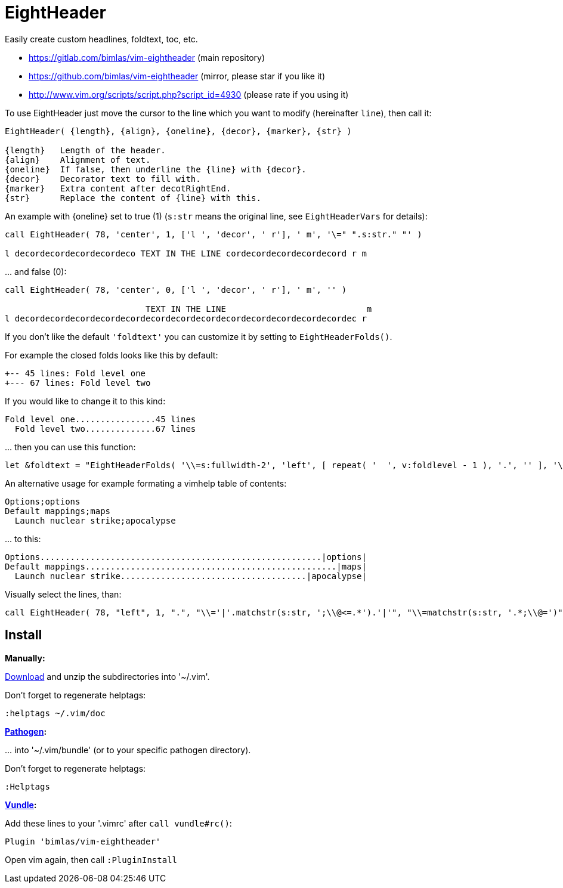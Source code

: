 = EightHeader

Easily create custom headlines, foldtext, toc, etc.

* https://gitlab.com/bimlas/vim-eightheader (main repository)
* https://github.com/bimlas/vim-eightheader (mirror, please star if you like it)
* http://www.vim.org/scripts/script.php?script_id=4930 (please rate if you using it)

To use EightHeader just move the cursor to the line which you want to modify (hereinafter `line`), then call it:

[source]
----
EightHeader( {length}, {align}, {oneline}, {decor}, {marker}, {str} )

{length}   Length of the header.
{align}    Alignment of text.
{oneline}  If false, then underline the {line} with {decor}.
{decor}    Decorator text to fill with.
{marker}   Extra content after decotRightEnd.
{str}      Replace the content of {line} with this.
----

An example with {oneline} set to true (1) (`s:str` means the original line,
see `EightHeaderVars` for details):

[source]
----
call EightHeader( 78, 'center', 1, ['l ', 'decor', ' r'], ' m', '\=" ".s:str." "' )

l decordecordecordecordeco TEXT IN THE LINE cordecordecordecordecord r m
----

\... and false (0):

[source]
----
call EightHeader( 78, 'center', 0, ['l ', 'decor', ' r'], ' m', '' )

                            TEXT IN THE LINE                            m
l decordecordecordecordecordecordecordecordecordecordecordecordecordec r
----

If you don't like the default `'foldtext'` you can customize it by setting to
`EightHeaderFolds()`.

For example the closed folds looks like this by default:

[source]
----
+-- 45 lines: Fold level one
+--- 67 lines: Fold level two
----

If you would like to change it to this kind:

[source]
----
Fold level one................45 lines
  Fold level two..............67 lines
----

\... then you can use this function:

[source]
----
let &foldtext = "EightHeaderFolds( '\\=s:fullwidth-2', 'left', [ repeat( '  ', v:foldlevel - 1 ), '.', '' ], '\\= s:foldlines . \" lines\"', '' )"
----

An alternative usage for example formating a vimhelp table of contents:

[source]
----
Options;options
Default mappings;maps
  Launch nuclear strike;apocalypse
----

\... to this:

[source]
----
Options........................................................|options|
Default mappings..................................................|maps|
  Launch nuclear strike.....................................|apocalypse|
----

Visually select the lines, than:

[source]
----
call EightHeader( 78, "left", 1, ".", "\\='|'.matchstr(s:str, ';\\@<=.*').'|'", "\\=matchstr(s:str, '.*;\\@=')" )
----

== Install

*Manually:*

https://github.com/bimlas/vim-eightheader/archive/master.zip[Download]
and unzip the subdirectories into '~/.vim'.

Don't forget to regenerate helptags:

[source]
----
:helptags ~/.vim/doc
----

*https://github.com/tpope/vim-pathogen[Pathogen]:*

\... into '~/.vim/bundle' (or to your specific pathogen directory).

Don't forget to regenerate helptags:

[source]
----
:Helptags
----

*https://github.com/gmarik/Vundle.vim[Vundle]:*

Add these lines to your '.vimrc' after `call vundle#rc()`:

[source]
----
Plugin 'bimlas/vim-eightheader'
----

Open vim again, then call `:PluginInstall`
